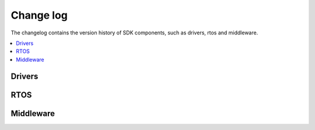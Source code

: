 Change log
================

The changelog contains the version history of SDK components, such as drivers, rtos and middleware.

.. contents::
   :local:
   :depth: 3


Drivers
********

.. doxygenpage:: driver_log

RTOS
********

.. doxygenpage:: rtos_log

Middleware
************

.. doxygenpage:: middleware_log
